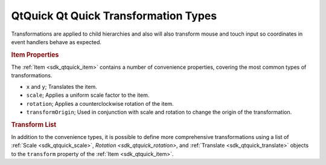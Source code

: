 .. _sdk_qtquick_qt_quick_transformation_types:
QtQuick Qt Quick Transformation Types
=====================================



Transformations are applied to child hierarchies and also will also
transform mouse and touch input so coordinates in event handlers behave
as expected.

.. rubric:: Item Properties
   :name: item-properties

The :ref:`Item <sdk_qtquick_item>` contains a number of convenience
properties, covering the most common types of transformations.

-  ``x`` and ``y``; Translates the item.
-  ``scale``; Applies a uniform scale factor to the item.
-  ``rotation``; Applies a counterclockwise rotation of the item.
-  ``transformOrigin``; Used in conjunction with scale and rotation to
   change the origin of the transformation.

.. rubric:: Transform List
   :name: transform-list

In addition to the convenience types, it is possible to define more
comprehensive transformations using a list of
:ref:`Scale <sdk_qtquick_scale>`, `Rotation <sdk_qtquick_rotation>`, and
:ref:`Translate <sdk_qtquick_translate>` objects to the ``transform``
property of the :ref:`Item <sdk_qtquick_item>`.

